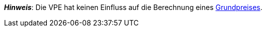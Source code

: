 ifdef::manual[]
Die Verpackungseinheit (VPE) ist die Zusammenfassung mehrerer Verkaufseinheiten.
Standardeinstellung: 1.
endif::manual[]

ifdef::import[]
Die Verpackungseinheit (VPE) ist die Zusammenfassung mehrerer Verkaufseinheiten.

*_Standardwert_*: `1`

*_Zulässige Importwerte_*: Numerisch

Das Ergebnis des Imports findest du im Backend im Menü: <<artikel/artikel-verwalten#270, Artikel » Artikel bearbeiten » [Variante öffnen] » Tab: Einstellungen » Bereich: Maße » Eingabefeld: VPE>>
endif::import[]

ifdef::export,catalogue[]
Die Verpackungseinheit (VPE) ist die Zusammenfassung mehrerer Verkaufseinheiten.

Entspricht der Option im Menü: <<artikel/artikel-verwalten#270, Artikel » Artikel bearbeiten » [Variante öffnen] » Tab: Einstellungen » Bereich: Maße » Eingabefeld: VPE>>
endif::export,catalogue[]

*_Hinweis_*: Die VPE hat keinen Einfluss auf die Berechnung eines <<artikel/artikel-verwalten#intable-grundpreis, Grundpreises>>.
